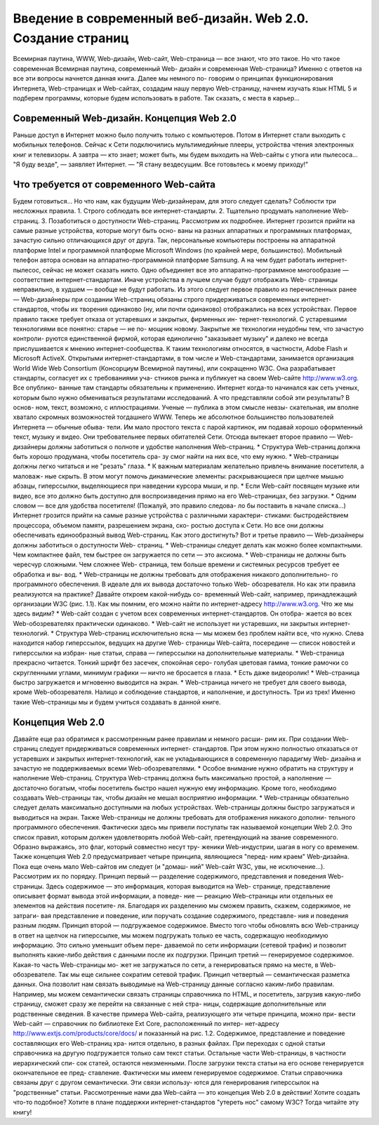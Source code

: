 
Введение в современный веб-дизайн. Web 2.0. Создание страниц
=====

Всемирная паутина, WWW, Web-дизайн, Web-сайт, Web-страница — все знают, 
что это такое. Но что такое современная Всемирная паутина, современный Web-
дизайн и современная Web-страница?
Именно с ответов на все эти вопросы начнется данная книга. Далее мы немного по-
говорим о принципах функционирования Интернета, Web-страницах и Web-сайтах, 
создадим нашу первую Web-страницу, начнем изучать язык HTML 5 и подберем 
программы, которые будем использовать в работе. Так сказать, с места в карьер...

Современный Web-дизайн. Концепция Web 2.0
------------
Раньше доступ в Интернет можно было получить только с компьютеров. Потом в 
Интернет стали выходить с мобильных телефонов. Сейчас к Сети подключились 
мультимедийные плееры, устройства чтения электронных книг и телевизоры. 
А завтра — кто знает; может быть, мы будем выходить на Web-сайты с утюга или 
пылесоса...
"Я буду везде", — заявляет Интернет. — "Я стану вездесущим. Все готовьтесь
к моему приходу!"

Что требуется от современного Web-сайта
------------
Будем готовиться... Но что нам, как будущим Web-дизайнерам, для этого следует 
сделать? Соблюсти три несложных правила.
1. Строго соблюдать все интернет-стандарты.
2. Тщательно продумать наполнение Web-страниц.
3. Позаботиться о доступности Web-страниц.
Рассмотрим их подробнее.
Интернет грозится прийти на самые разные устройства, которые могут быть осно-
ваны на разных аппаратных и программных платформах, зачастую сильно отличающихся друг от друга. Так, персональные компьютеры построены на аппаратной 
платформе Intel и программной платформе Microsoft Windows (по крайней мере, 
большинство). Мобильный телефон автора основан на аппаратно-программной 
платформе Samsung. А на чем будет работать интернет-пылесос, сейчас не может 
сказать никто.
Одно объединяет все это аппаратно-программное многообразие — соответствие 
интернет-стандартам. Иначе устройства в лучшем случае будут отображать Web-
страницы неправильно, в худшем — вообще не будут работать.
Из этого следует первое правило из перечисленных ранее — Web-дизайнеры при 
создании Web-страниц обязаны строго придерживаться современных интернет-
стандартов, чтобы их творения одинаково (ну, или почти одинаково) отображались 
на всех устройствах.
Первое правило также требует отказа от устаревших и закрытых, фирменных ин-
тернет-технологий. С устаревшими технологиями все понятно: старье — не по-
мощник новому. Закрытые же технологии неудобны тем, что зачастую контроли-
руются единственной фирмой, которая единолично "заказывает музыку" и далеко 
не всегда прислушивается к мнению интернет-сообщества. К таким технологиям 
относятся, в частности, Adobe Flash и Microsoft ActiveX.
Открытыми интернет-стандартами, в том числе и Web-стандартами, занимается 
организация World Wide Web Consortium (Консорциум Всемирной паутины), или 
сокращенно W3C. Она разрабатывает стандарты, согласует их с требованиями уча-
стников рынка и публикует на своем Web-сайте http://www.w3.org. Все опублико-
ванные там стандарты обязательны к применению.
Интернет когда-то начинался как сеть ученых, которым было нужно обмениваться 
результатами исследований. А что представляли собой эти результаты? В основ-
ном, текст, возможно, с иллюстрациями. Ученые — публика в этом смысле невзы-
скательная, им вполне хватало скромных возможностей тогдашнего WWW.
Теперь же абсолютное большинство пользователей Интернета — обычные обыва-
тели. Им мало простого текста с парой картинок, им подавай хорошо оформленный 
текст, музыку и видео. Они требовательнее первых обитателей Сети.
Отсюда вытекает второе правило — Web-дизайнеры должны заботиться о полноте 
и удобстве наполнения Web-страниц.
* Структура Web-страниц должна быть хорошо продумана, чтобы посетитель сра-
зу смог найти на них все, что ему нужно.
* Web-страницы должны легко читаться и не "резать" глаза.
* К важным материалам желательно привлечь внимание посетителя, а маловаж-
ные скрыть. В этом могут помочь динамические элементы: раскрывающиеся при 
щелчке мышью абзацы, гиперссылки, выделяющиеся при наведении курсора 
мыши, и пр.
* Если Web-сайт посвящен музыке или видео, все это должно быть доступно для 
воспроизведения прямо на его Web-страницах, без загрузки.
* Одним словом — все для удобства посетителя! (Пожалуй, это правило следова-
ло бы поставить в начале списка...)
Интернет грозится прийти на самые разные устройства с различными характери-
стиками: быстродействием процессора, объемом памяти, разрешением экрана, ско-
ростью доступа к Сети. Но все они должны обеспечивать единообразный вывод 
Web-страниц. Как этого достигнуть?
Вот и третье правило — Web-дизайнеры должны заботиться о доступности Web-
страниц.
* Web-страницы следует делать как можно более компактными. Чем компактнее 
файл, тем быстрее он загружается по сети — это аксиома.
* Web-страницы не должны быть чересчур сложными. Чем сложнее Web-
страница, тем больше времени и системных ресурсов требует ее обработка и вы-
вод.
* Web-страницы не должны требовать для отображения никакого дополнительно-
го программного обеспечения. В идеале для их вывода достаточно только Web-
обозревателя.
Но как эти правила реализуются на практике? Давайте откроем какой-нибудь со-
временный Web-сайт, например, принадлежащий организации W3C (рис. 1.1). Как 
мы помним, его можно найти по интернет-адресу http://www.w3.org.
Что же мы здесь видим?
* Web-сайт создан с учетом всех современных интернет-стандартов. Он отобра-
жается во всех Web-обозревателях практически одинаково.
* Web-сайт не использует ни устаревших, ни закрытых интернет-технологий.
* Структура Web-страниц исключительно ясна — мы можем без проблем найти 
все, что нужно. Слева находится набор гиперссылок, ведущих на другие Web-
страницы Web-сайта, посередине — список новостей и гиперссылки на избран-
ные статьи, справа — гиперссылки на дополнительные материалы.
* Web-страница прекрасно читается. Тонкий шрифт без засечек, спокойная серо-
голубая цветовая гамма, тонкие рамочки со скругленными углами, минимум 
графики — ничто не бросается в глаза.
* Есть даже видеоролик!
* Web-страница быстро загружается и мгновенно выводится на экран.
* Web-страница ничего не требует для своего вывода, кроме Web-обозревателя.
Налицо и соблюдение стандартов, и наполнение, и доступность. Три из трех!
Именно такие Web-страницы мы и будем учиться создавать в данной книге.

Концепция Web 2.0
------------
Давайте еще раз обратимся к рассмотренным ранее правилам и немного расши-
рим их.
При создании Web-страниц следует придерживаться современных интернет-
стандартов. При этом нужно полностью отказаться от устаревших и закрытых 
интернет-технологий, как не укладывающихся в современную парадигму Web-
дизайна и зачастую не поддерживаемых всеми Web-обозревателями.
* Особое внимание нужно обратить на структуру и наполнение Web-страниц. 
Структура Web-страниц должна быть максимально простой, а наполнение —
достаточно богатым, чтобы посетитель быстро нашел нужную ему информацию. 
Кроме того, необходимо создавать Web-страницы так, чтобы дизайн не мешал 
восприятию информации.
* Web-страницы обязательно следует делать максимально доступными на любых 
устройствах. Web-страницы должны быстро загружаться и выводиться на экран. 
Также Web-страницы не должны требовать для отображения никакого дополни-
тельного программного обеспечения.
Фактически здесь мы привели постулаты так называемой концепции Web 2.0. Это 
список правил, которым должен удовлетворять любой Web-сайт, претендующий на звание современного. Образно выражаясь, это флаг, который совместно несут тру-
женики Web-индустрии, шагая в ногу со временем.
Также концепция Web 2.0 предусматривает четыре принципа, являющиеся "перед-
ним краем" Web-дизайна. Пока еще очень мало Web-сайтов им следует (и "домаш-
ний" Web-сайт W3C, увы, не исключение...). Рассмотрим их по порядку.
Принцип первый — разделение содержимого, представления и поведения Web-
страницы. Здесь содержимое — это информация, которая выводится на Web-
странице, представление описывает формат вывода этой информации, а поведе-
ние — реакцию Web-страницы или отдельных ее элементов на действия посетите-
ля. Благодаря их разделению мы сможем править, скажем, содержимое, не затраги-
вая представление и поведение, или поручать создание содержимого, представле-
ния и поведения разным людям.
Принцип второй — подгружаемое содержимое. Вместо того чтобы обновлять всю 
Web-страницу в ответ на щелчок на гиперссылке, мы можем подгружать только ее 
часть, содержащую необходимую информацию. Это сильно уменьшит объем пере-
даваемой по сети информации (сетевой трафик) и позволит выполнять какие-либо 
действия с данными после их подгрузки.
Принцип третий — генерируемое содержимое. Какая-то часть Web-страницы мо-
жет не загружаться по сети, а генерироваться прямо на месте, в Web-обозревателе. 
Так мы еще сильнее сократим сетевой трафик.
Принцип четвертый — семантическая разметка данных. Она позволит нам связать 
выводимые на Web-страницу данные согласно каким-либо правилам. Например, 
мы можем семантически связать страницы справочника по HTML, и посетитель, 
загрузив какую-либо страницу, сможет сразу же перейти на связанные с ней стра-
ницы, содержащие дополнительные или родственные сведения.
В качестве примера Web-сайта, реализующего эти четыре принципа, можно при-
вести Web-сайт — справочник по библиотеке Ext Core, расположенный по интер-
нет-адресу http://www.extjs.com/products/core/docs/ и показанный на рис. 1.2.
Содержимое, представление и поведение составляющих его Web-страниц хра-
нится отдельно, в разных файлах.
При переходах с одной статьи справочника на другую подгружается только сам 
текст статьи. Остальные части Web-страницы, в частности иерархический спи-
сок статей, остаются неизменными.
После загрузки текста статьи на его основе генерируется окончательное ее пред-
ставление. Фактически мы имеем генерируемое содержимое.
Статьи справочника связаны друг с другом семантически. Эти связи использу-
ются для генерирования гиперссылок на "родственные" статьи.
Рассмотренные нами два Web-сайта — это концепция Web 2.0 в действии! Хотите 
создать что-то подобное? Хотите в плане поддержки интернет-стандартов "утереть 
нос" самому W3C? Тогда читайте эту книгу!
